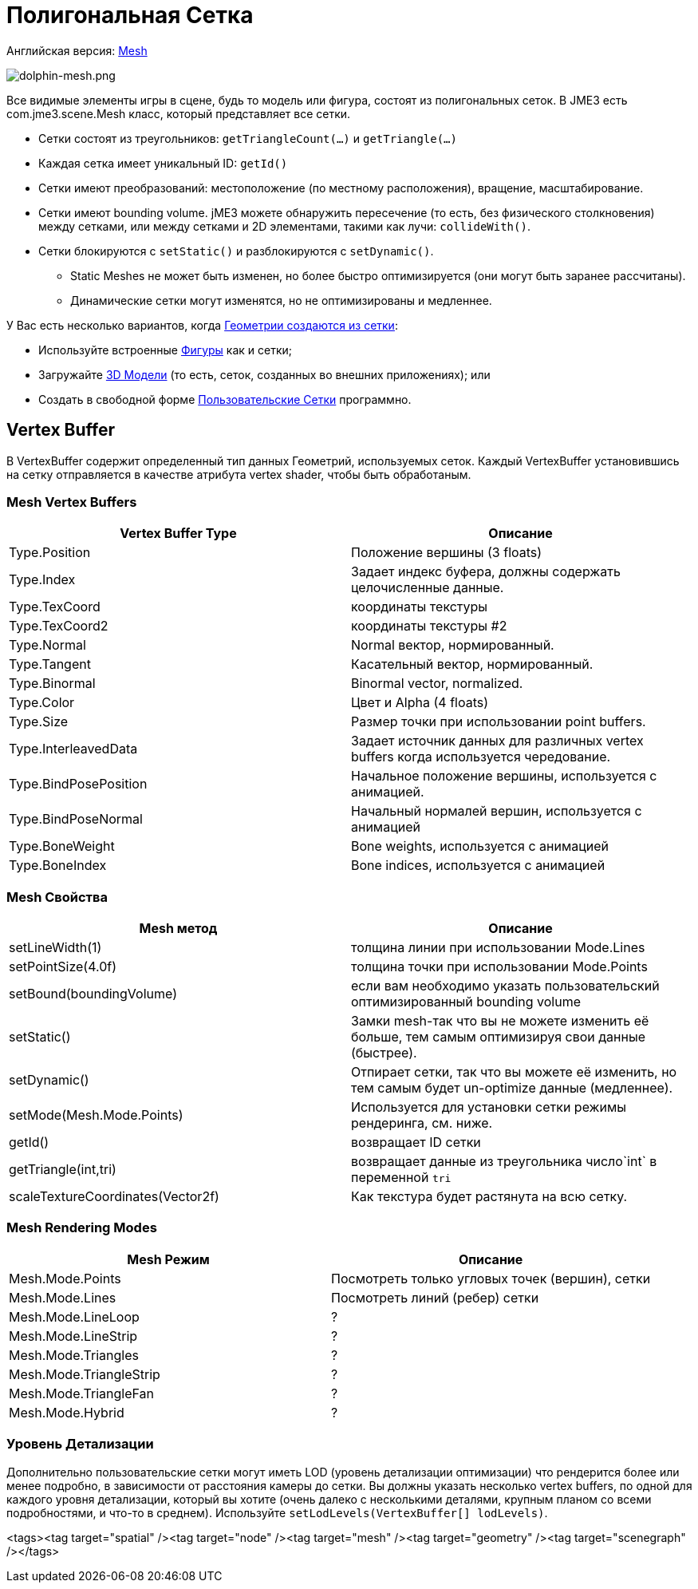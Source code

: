

= Полигональная Сетка

Английская версия: <<jme3/advanced/mesh#,Mesh>>



image::jme3/dolphin-mesh.png[dolphin-mesh.png,with="",height="",align="right"]



Все видимые элементы игры в сцене, будь то модель или фигура, состоят из полигональных сеток. В JME3 есть com.jme3.scene.Mesh класс, который представляет все сетки.


*  Сетки состоят из треугольников: `getTriangleCount(…)` и `getTriangle(…)`
*  Каждая сетка имеет уникальный ID: `getId()`
*  Сетки имеют преобразований: местоположение (по местному расположения), вращение, масштабирование.
*  Сетки имеют bounding volume. jME3 можете обнаружить пересечение (то есть, без физического столкновения) между сетками, или между сетками и 2D элементами, такими как лучи: `collideWith()`.
*  Сетки блокируются с `setStatic()` и разблокируются с `setDynamic()`. 
**  Static Meshes не может быть изменен, но более быстро оптимизируется (они могут быть заранее рассчитаны).
**  Динамические сетки могут изменятся, но не оптимизированы и медленнее.


У Вас есть несколько вариантов, когда <<документация/jme3_ru/расширенная/spatial_ru#,Геометрии создаются из сетки>>:


*  Используйте встроенные <<документация/jme3_ru/расширенная/фигура#,Фигуры>> как и сетки; 
*  Загружайте <<документация/jme3_ru/расширенная/3d_модель#,3D Модели>> (то есть, сеток, созданных во внешних приложениях); или
*  Создать в свободной форме <<документация/jme3_ru/расширенная/пользовательские_сетки#,Пользовательские Сетки>> программно. 


== Vertex Buffer

В VertexBuffer содержит определенный тип данных Геометрий, используемых сеток. Каждый VertexBuffer установившись на сетку отправляется в качестве атрибута vertex shader, чтобы быть обработаным.



=== Mesh Vertex Buffers
[cols="2", options="header"]
|===

a|Vertex Buffer Type
a|Описание

a|Type.Position 
a|Положение вершины (3 floats)

a|Type.Index 
a| Задает индекс буфера, должны содержать целочисленные данные.

a|Type.TexCoord 
a| координаты текстуры

a|Type.TexCoord2 
a| координаты текстуры #2

a|Type.Normal 
a| Normal вектор, нормированный.

a|Type.Tangent 
a| Касательный вектор, нормированный.

a|Type.Binormal 
a| Binormal vector, normalized.

a|Type.Color 
a| Цвет и Alpha (4 floats)

a|Type.Size 
a|Размер точки при использовании point buffers.

a|Type.InterleavedData 
a| Задает источник данных для различных vertex buffers когда используется чередование.

a|Type.BindPosePosition 
a| Начальное положение вершины, используется с анимацией.

a|Type.BindPoseNormal 
a| Начальный нормалей вершин, используется с анимацией

a|Type.BoneWeight 
a| Bone weights, используется с анимацией

a|Type.BoneIndex 
a| Bone indices, используется с анимацией

|===


=== Mesh Свойства
[cols="2", options="header"]
|===

a|Mesh метод
a|Описание

a|setLineWidth(1)
a|толщина линии при использовании Mode.Lines

a|setPointSize(4.0f)
a|толщина точки при использовании Mode.Points

a|setBound(boundingVolume)
a|если вам необходимо указать пользовательский оптимизированный bounding volume

a|setStatic()
a|Замки mesh-так что вы не можете изменить её больше, тем самым оптимизируя свои данные (быстрее).

a|setDynamic()
a|Отпирает сетки, так что вы можете её изменить, но тем самым будет un-optimize данные (медленнее).

a|setMode(Mesh.Mode.Points)
a|Используется для установки сетки режимы рендеринга, см. ниже.

a|getId()
a|возвращает ID сетки

a|getTriangle(int,tri)
a|возвращает данные из треугольника число`int` в переменной `tri`

a|scaleTextureCoordinates(Vector2f)
a|Как текстура будет растянута на всю сетку.

|===


=== Mesh Rendering Modes
[cols="2", options="header"]
|===

a|Mesh Режим
a|Описание

a|Mesh.Mode.Points
a|Посмотреть только угловых точек (вершин), сетки

a|Mesh.Mode.Lines
a|Посмотреть линий (ребер) сетки

a|Mesh.Mode.LineLoop
a|?

a|Mesh.Mode.LineStrip
a|?

a|Mesh.Mode.Triangles
a|?

a|Mesh.Mode.TriangleStrip
a|?

a|Mesh.Mode.TriangleFan
a|?

a|Mesh.Mode.Hybrid
a|?

|===


=== Уровень Детализации

Дополнительно пользовательские сетки могут иметь LOD (уровень детализации оптимизации) что рендерится более или менее подробно, в зависимости от расстояния камеры до сетки. Вы должны указать несколько vertex buffers, по одной для каждого уровня детализации, который вы хотите (очень далеко с несколькими деталями, крупным планом со всеми подробностями, и что-то в среднем). Используйте `setLodLevels(VertexBuffer[] lodLevels)`. 

<tags><tag target="spatial" /><tag target="node" /><tag target="mesh" /><tag target="geometry" /><tag target="scenegraph" /></tags>
